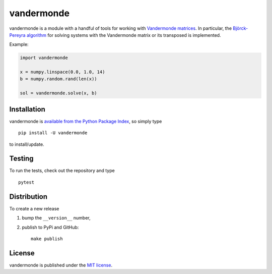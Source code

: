 vandermonde
===========

|Build Status| |Code Health| |codecov| |PyPi Version| |GitHub stars|

vandermonde is a module with a handful of tools for working with
`Vandermonde
matrices <https://en.wikipedia.org/wiki/Vandermonde_matrix>`__. In
particular, the `Björck-Pereyra
algorithm <https://doi.org/10.1090/S0025-5718-1970-0290541-1>`__ for
solving systems with the Vandermonde matrix or its transposed is
implemented.

Example:

.. code:: python

    import vandermonde

    x = numpy.linspace(0.0, 1.0, 14)
    b = numpy.random.rand(len(x))

    sol = vandermonde.solve(x, b)

Installation
~~~~~~~~~~~~

vandermonde is `available from the Python Package
Index <https://pypi.python.org/pypi/vandermonde/>`__, so simply type

::

    pip install -U vandermonde

to install/update.

Testing
~~~~~~~

To run the tests, check out the repository and type

::

    pytest

Distribution
~~~~~~~~~~~~

To create a new release

1. bump the ``__version__`` number,

2. publish to PyPi and GitHub:

   ::

       make publish

License
~~~~~~~

vandermonde is published under the `MIT
license <https://en.wikipedia.org/wiki/MIT_License>`__.

.. |Build Status| image:: https://travis-ci.org/nschloe/vandermonde.svg?branch=master
   :target: https://travis-ci.org/nschloe/vandermonde
.. |Code Health| image:: https://landscape.io/github/nschloe/vandermonde/master/landscape.png
   :target: https://landscape.io/github/nschloe/vandermonde/master
.. |codecov| image:: https://codecov.io/gh/nschloe/vandermonde/branch/master/graph/badge.svg
   :target: https://codecov.io/gh/nschloe/vandermonde
.. |PyPi Version| image:: https://img.shields.io/pypi/v/vandermonde.svg
   :target: https://pypi.python.org/pypi/vandermonde
.. |GitHub stars| image:: https://img.shields.io/github/stars/nschloe/vandermonde.svg?style=social&label=Star&maxAge=2592000
   :target: https://github.com/nschloe/vandermonde
